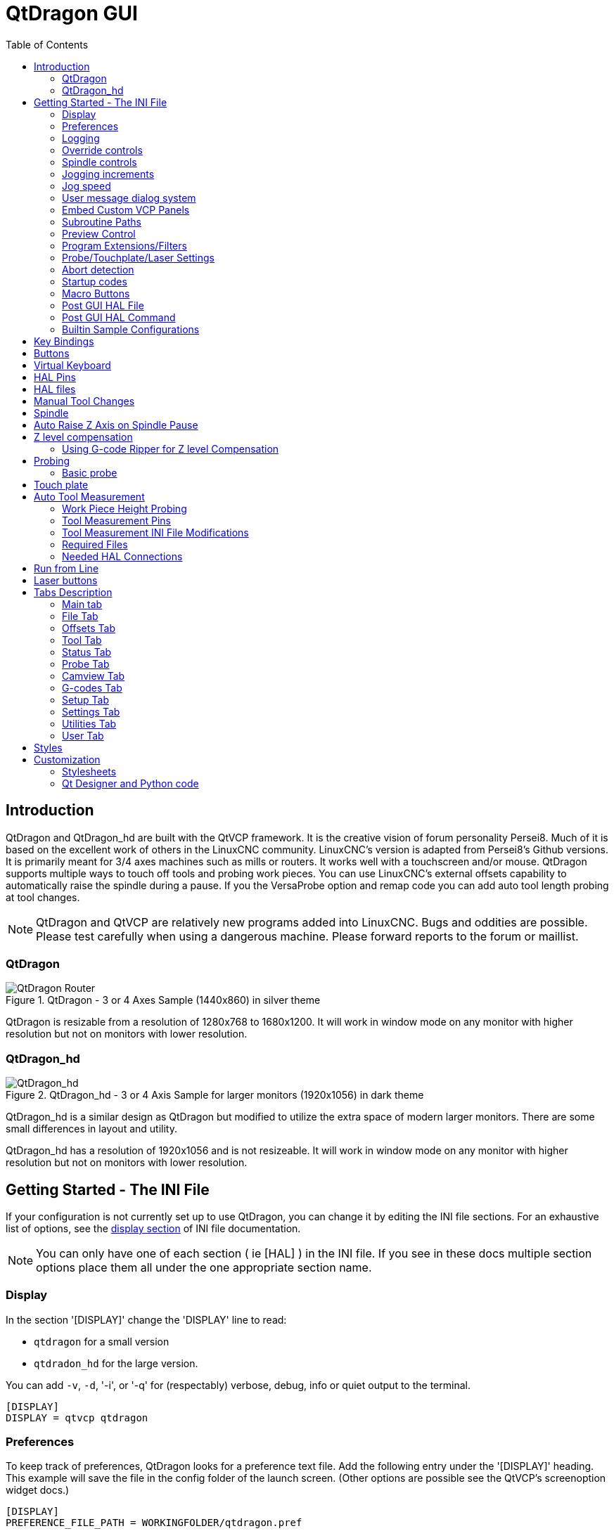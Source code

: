 :lang: en
:toc:

[[cha:qtdragon-gui]]
= QtDragon GUI(((QtDragon)))

:ini: {basebackend@docbook:'':ini}
:hal: {basebackend@docbook:'':hal}
:ngc: {basebackend@docbook:'':ngc}

== Introduction

QtDragon and QtDragon_hd are built with the QtVCP framework.
It is the creative vision of forum personality Persei8.
Much of it is based on the excellent work of others in the LinuxCNC community.
LinuxCNC's version is adapted from Persei8's Github versions.
It is primarily meant for 3/4 axes machines such as mills or routers.
It works well with a touchscreen and/or mouse.
QtDragon supports multiple ways to touch off tools and probing work pieces.
You can use LinuxCNC's external offsets capability to automatically raise the spindle during a pause.
If you the VersaProbe option and remap code you can add auto tool length probing at tool changes.

[NOTE]
QtDragon and QtVCP are relatively new programs added into LinuxCNC.
Bugs and oddities are possible. Please test carefully when using a dangerous machine.
Please forward reports to the forum or maillist.

=== QtDragon

.QtDragon - 3 or 4 Axes Sample (1440x860) in silver theme
image::images/silverdragon.png["QtDragon Router",scale="25%"]

QtDragon is resizable from a resolution of 1280x768 to 1680x1200.
It will work in window mode on any monitor with higher resolution but not on monitors with lower resolution.

=== QtDragon_hd

.QtDragon_hd - 3 or 4 Axis Sample for larger monitors (1920x1056) in dark theme
image::images/qtdragon_hd.png["QtDragon_hd",scale="25%"]

QtDragon_hd is a similar design as QtDragon but modified to utilize the extra space of modern larger monitors.
There are some small differences in layout and utility.

QtDragon_hd has a resolution of 1920x1056 and is not resizeable.
It will work in window mode on any monitor with higher resolution but not on monitors with lower resolution.

== Getting Started - The INI File

If your configuration is not currently set up to use QtDragon,
you can change it by editing the INI file sections.
For an exhaustive list of options, see the <<sub:ini:sec:display,display section>> of INI file documentation.

[NOTE]
You can only have one of each section ( ie [HAL] ) in the INI file. If you see in these docs multiple section options
 place them all under the one appropriate section name.  

=== Display

In the section '[DISPLAY]' change the 'DISPLAY' line to read:

* `qtdragon` for a small version
* `qtdradon_hd` for the large version.

You can add `-v`, `-d`, '-i', or '-q' for (respectably) verbose, debug, info or quiet output to the terminal.

[source,{ini}]
----
[DISPLAY]
DISPLAY = qtvcp qtdragon
----

=== Preferences

To keep track of preferences, QtDragon looks for a preference text file.
Add the following entry under the '[DISPLAY]' heading.
This example will save the file in the config folder of the launch screen.
(Other options are possible see the QtVCP's screenoption widget docs.)

[source,{ini}]
----
[DISPLAY]
PREFERENCE_FILE_PATH = WORKINGFOLDER/qtdragon.pref
----

=== Logging

You can specify where to save history/logs. +
These file names can be user selected. +
In the section `[DISPLAY]` add:

[source,{ini}]
----
[DISPLAY]
MDI_HISTORY_FILE = mdi_history.dat
MACHINE_LOG_PATH = machine_log.dat
LOG_FILE = qtdragon.log
----

=== Override controls

These set qtdragon's override controls (1.0 = 100 percent):

[source,{ini}]
----
[DISPLAY]
MAX_SPINDLE_0_OVERRIDE = 1.5
MIN_SPINDLE_0_OVERRIDE = .5
MAX_FEED_OVERRIDE       = 1.2
----

=== Spindle controls

Spindle control settings (in rpm and watts):

[source,{ini}]
----
[DISPLAY]
DEFAULT_SPINDLE_0_SPEED = 500
SPINDLE_INCREMENT = 200
MIN_SPINDLE_0_SPEED = 100
MAX_SPINDLE_0_SPEED = 2500
MAX_SPINDLE_POWER = 1500
----

=== Jogging increments

Set selectable jogging increments. +
These increments can be user changed.

[source,{ini}]
----
[DISPLAY]
INCREMENTS = Continuous, .001 mm, .01 mm, .1 mm, 1 mm, 1.0 inch, 0.1 inch, 0.01 inch
ANGULAR_INCREMENTS = 1, 5, 10, 30, 45, 90, 180, 360
----

=== Jog speed

Set jog speed controls (in units per second)

[source,{ini}]
----
[DISPLAY]
MIN_LINEAR_VELOCITY     = 0
MAX_LINEAR_VELOCITY     = 60.00
DEFAULT_LINEAR_VELOCITY = 50.0
DEFAULT_ANGULAR_VELOCITY = 10
MIN_ANGULAR_VELOCITY = 1
MAX_ANGULAR_VELOCITY = 360
----

=== User message dialog system
Optional popup custom message dialogs, controlled by HAL pins. +
MESSAGE_TYPE can be 'okdialog' or 'yesnodialog'.
See qtvcp/library/messages for more information. +
This example shows how to make a dialog that requires the user to select 'ok' to acknowledge and hide. +
These dialogs could be used for such things as low lube oil warnings etc,

[source,{ini}]
----
[DISPLAY]
MESSAGE_BOLDTEXT = This is the short text
MESSAGE_TEXT = This is the longer text of the both type test. It can be longer than the status bar text
MESSAGE_DETAILS = BOTH DETAILS
MESSAGE_TYPE = okdialog
MESSAGE_PINNAME = oktest
----

=== Embed Custom VCP Panels

You can optionally embed QtVCP Virtual Control Panels into the QtDragon or QtDragon_hd screen. +
These panels can be either user built or builtin <<cha:qtvcp:panels,QtVCP Panels>>. +
See QtVCP/VCP panels for other available builtin panels. +
The `EMBED_TAB_NAME` entry will used as the title for the new tab.(must be unique) +
Tab `EMBED_TAB_LOCATION` options include: `tabWidget_utilities`, `tabWidget_setup` and `stackedWidget_mainTab`. +
Tab `EMBED_TAB_COMMAND' specifies what embed-able program to run, including any of it's command line options. + 
This sample adds a builtin panel, a graphical animated machine using the vismach library, to the utilities tab.

[source,{ini}]
----
[DISPLAY]
EMBED_TAB_NAME = Vismach demo
EMBED_TAB_COMMAND = qtvcp vismach_mill_xyz
EMBED_TAB_LOCATION = tabWidget_utilities
----

If using the `tabWidget_utilities` or `tabWidget_setup` locations, an extra tab will appear with the panel. +
If using 'stackedWidget_mainTab', a button labelled 'User" will appear. Pressing this button will cycle 
through displaying all available panels (specified for this location) on the main tab area.

=== Subroutine Paths
If using NGCGUI, remap or custom M codes routines, linuxcnc needs to know where to look for the files. +
This sample is typical of what is needed for NgcGui, Basic Probe. and Versa Probe remap code. +
These paths will need to be adjusted to point to the actual files on your system.
<<sub:ini:sec:rs274ngc, RS274NZGC Section Details>>

[source,{ini}]
----
[RS274NGC]
SUBROUTINE_PATH = :~/linuxcnc/nc_files/examples/ngcgui_lib:~/linuxcnc/nc_files/examples/ngcgui_lib/utilitysubs; \
~/linuxcnc/nc_files/examples/probe/basic_probe/macros:~/linuxcnc/nc_files/examples/remap-subroutines: \
~/linuxcnc/nc_files/examples/ngcgui_lib/remap_lib
----

Qtvcp's NGCGUI program also need to know where to open for subroutine selection and pre-selection. +
NGCGUI_SUBFILE_PATH must point to an actual path on your system and also a path described in SUBROUTINE_PATHS.

[source,{ini}]
----
[DISPLAY]
# NGCGUI subroutine path.
# Thr path must also  be in [RS274NGC] SUBROUTINE_PATH
NGCGUI_SUBFILE_PATH = ~/linuxcnc/nc_files/examples/ngcgui_lib
# pre selected programs tabs
# specify filenames only, files must be in the NGCGUI_SUBFILE_PATH
NGCGUI_SUBFILE = slot.ngc
NGCGUI_SUBFILE = qpocket.ngc
----

=== Preview Control

Magic comments can be used to control the G-code preview. +
On very large programs the preview can take a long time to load.
You can control what is shown and what is hidden the the graphics screen by adding the appropriate comments from this list into your G-code:

----
(PREVIEW,stop)
(PREVIEW,hide)
(PREVIEW,show)
----

=== Program Extensions/Filters

You can control what programs are displayed in the filemanager window with program extensions. +
Create a line with the '.' endings you wish to use separated by commas, then a space and the description. +
You can add multiple lines for different selections in the combo box.

[source,{ini}]
----
[FILTER]
PROGRAM_EXTENSION = .ngc,.nc,.tap G-Code File (*.ngc,*.nc,*.tap)
----

QtDragon has the ability to send loaded files through a 'filter program'.
This filter can do any desired task: Something as simple as making sure the file ends with 'M2', or something as complicated as generating G-Code from an image.
See <<cha:filter,Filter Programs>> for more information.

The '[FILTER]'  section of the INI file controls how filters work.
First, for each type of file, write a 'PROGRAM_EXTENSION' line.
Then, specify the program to execute for each type of file.
This program is given the name of the input file as its first argument, and must write rs274ngc code to standard output.
This output is what will be displayed in the text area, previewed in the display area, and executed by LinuxCNC when 'Run'.
The following lines add support for the `image-to-gcode` converter included with LinuxCNC and running Python based filter programs:

[source,{ini}]
----
[FILTER]
PROGRAM_EXTENSION = .png,.gif,.jpg Greyscale Depth Image
PROGRAM_EXTENSION = .py Python Script
png = image-to-gcode
gif = image-to-gcode
jpg = image-to-gcode
py = python
----

=== Probe/Touchplate/Laser Settings

QtDragon has INI entries for two optional probing tab screens available.
Comment/uncomment which ever you prefer.

* 'Versa probe' is a QtVCP ported version of a popular GladeVCP probing panel.
* 'Basic Probe' is a QtVCP ported version based on the third party basic probe screen.

Both perform similar probing routines, though Versa probe optionally handles auto tool measurement.

[source,{ini}]
----
[PROBE]
#USE_PROBE = versaprobe
USE_PROBE = basicprobe
----

=== Abort detection
When using qtdragon's probing routines, it's important to detect a user abort request. +
By default, linuxcnc does not report an abort in a useful way for the probe routines. +
You need to add a ngc file to print out an error that can be detected.
<<sub:remap:sec:error-handling, Remap Abort Details>>

[source,{ini}]
----
[RS274NGC]
# on abort, this ngc file is called. required for basic/versa probe routines. +
ON_ABORT_COMMAND=O <on_abort> call
----

This example code will send a message on abort. The probe routines can detect this sample. +
According to the setting above, it would need to be saved as 'on_abort.ngc' within 
linuxcnc's [RS274NGC] SUBROUTINE_PATHS and [DISPLAY] PROGRAM_PREFIX search paths.

[source,{ngc}]
----
o<on_abort> sub

o100 if [#1 eq 5]
    (machine on)
o100 elseif [#1 eq 6]
    (machine off)
o100 elseif [#1 eq 7]
    (estopped)
o100 elseif [#1 eq 8]
    (msg,Process Aborted)
o100 else
    (DEBUG,Abort Parameter is %d[#1])
o100 endif

o<on_abort> endsub
m2
----

=== Startup codes
You should set default M/G code for start up. These will be overridden by running a ngc file. +
These are only sample codes, integrator should choose appropriate codes.

[source,{ini}]
----
[RS274NGC]
# start up G/M codes when first loaded
RS274NGC_STARTUP_CODE = G17 G20 G40 G43H0 G54 G64P0.0005 G80 G90 G94 G97 M5 M9
----

=== Macro Buttons

QtDragon has up to ten convenience buttons for calling 'macro actions'. +
These could also call OWord routines if desired. +
In the sample configurations they are labelled for moving between
current user system origin (zero point) and Machine system origin. +
User origin is the first MDI command in the INI list, machine origin is the second. +
This example shows how to move Z axis up first. The commands are separated by the ';'
The label is set after the comma. The symbols '\n' adds a line break.

[source,{ini}]
----
[MDI_COMMAND_LIST]
# for macro buttons
MDI_COMMAND = G0 Z25;X0 Y0;Z0, Goto\nUser\nZero
MDI_COMMAND = G53 G0 Z0;G53 G0 X0 Y0,Goto\nMachn\nZero
----

=== Post GUI HAL File

These optional HAL files will be called after QtDragon has loaded everything else. +
You can add multiple line for multiple file. Each one will be called in the order they appear. +
Calling HAL files after QtDragon is already loaded assures that QtDragon's HAL pins are available. +
This sample shows typical entries, but must be adjusted to actual requirements.
 
[source,{ini}]
----
[HAL]
POSTGUI_HALFILE = qtdragon_hd_postgui.hal
POSTGUI_HALFILE = qtdragon_hd_debugging.hal
----

=== Post GUI HAL Command

These optional HAL commands will be run after QtDragon has loaded everything else. +
You can add multiple line. Each one will be called in the order they appear. +
Any HAL command can be used. +
This sample shows typical entries, but must be adjusted to actual requirements.

[source,{ini}]
----
[HAL]
POSTGUI_HALCMD = loadusr qtvcp test_probe
POSTGUI_HALCMD = loadusr qtvcp test_led
POSTGUI_HALCMD = loadusr halmeter
----

=== Builtin Sample Configurations

The sample configurations 'sim/qtdragon/' or `sim/qtdragon_hd` are already configured to use QtDragon as the screen. +
There are several examples, to demonstrate different machine configurations.

== Key Bindings

QtDragon is not intended to primarily use a keyboard for machine control. +
It lacks many keyboard short cuts that for instance AXIS has - but you can use a mouse or touchscreen. +
There are several key presses that will control the machine for convenience.

----
F1 - Estop on/off
F2 - Machine on/off
F12 - Style Editor
Home - Home All Joint of the Machine
Escape - Abort Movement
Pause - Pause Machine Movement
----

== Buttons

Buttons that are checkable will change their text colour when checked. +
This is controlled by the stylesheet/theme +

== Virtual Keyboard

QtDragon includes a virtual keyboard for use with touchscreens. +
To enable the keyboard, check the Use Virtual Keyboard checkbox in the Settings page. +
Clicking on any input field, such as probe parameters or tool table entries, will show the keyboard. +
To hide the keyboard, do one of the following:

- click the MAIN page button
- The currently selected page button.
- go into AUTO mode

It should be noted that keyboard jogging is disabled when using the virtual keyboard.

== HAL Pins

These pins are specific to the QtDragon screen. +
There are of course are many more HAL pins that must be connected for LinuxCNC to function.

If you need a manual tool change prompt, add these lines in your postgui file. +
Qtdragon emulates the hal_manualtoolchange HAL pins - don't load the separate HAL component 'hal_manualtoolchange'.

[source,{hal}]
----
net tool-change      hal_manualtoolchange.change   <=  iocontrol.0.tool-change
net tool-changed     hal_manualtoolchange.changed  <=  iocontrol.0.tool-changed
net tool-prep-number hal_manualtoolchange.number   <=  iocontrol.0.tool-prep-number
----

This input pin should be connected to indicate probe state.

[source,{hal}]
----
qtdragon.led-probe
----

These pins are inputs related to spindle VFD indicating. +
The volt and amp pins are used to calculate spindle power.
(You must also set the MAX_SPINDLE_POWER in the INI.)

[source,{hal}]
----
qtdragon.spindle-modbus-errors
qtdragon.spindle-amps
qtdragon.spindle-fault
qtdragon.spindle-volts
----

This bit pin is an output to the spindle control to pause it. +
You would connect it to `spindle.0.inhibit`.

[source,{hal}]
----
qtdragon.spindle-inhibit
----

This bit output pin can be connected to turn on a laser:

[source,{hal}]
----
qtdragon.btn-laser-on
----

This float output pin indicates the camera rotation in degrees:

[source,{hal}]
----
qtdragon.cam-rotation
----

These bit/s32 pins are related to external offsets if they are used:

[source,{hal}]
----
qtdragon.eoffset-clear
qtdragon.eoffset-count
qtdragon.eoffset-enable
qtdragon.eoffset-value
----

These float output pins reflect the current slider jograte (in machine units):

[source,{hal}]
----
qtdragon.slider-jogspeed-linear
qtdragon.slider-jogspeed-angular
----

These float output pins reflect the current slider override rates:

[source,{hal}]
----
qtdragon.slider-override-feed
qtdragon.slider-override-maxv
qtdragon.slider-override-rapid
qtdragon.slider-override-spindle
----

These pins are available when setting the Versa Probe INI option.
They can be used for auto-tool-length-probe at tool change - with added remap code.

[source,{hal}]
----
qtdragon.versaprobe-blockheight
qtdragon.versaprobe-probeheight
qtdragon.versaprobe-probevel
qtdragon.versaprobe-searchvel
----

== HAL files

The HAL files supplied are for simulation only.
A real machine needs its own custom HAL files.
The QtDragon screen works with 3 or 4 axes with one joint per axis or 3 or 4 axes in a gantry configuration (2 joints on 1 axis).

== Manual Tool Changes

If your machine requires manual tool changes, QtDragon can pop a message box to direct you.
QtDragon emulates the hal_manualtoolchange HAL pins - don't load the separate HAL component 'hal_manualtoolchange'.
Hereto you must connect the proper HAL pin in the postgui HAL file, for example:

[source,{hal}]
----
net tool-change      hal_manualtoolchange.change   <=  iocontrol.0.tool-change
net tool-changed     hal_manualtoolchange.changed  <=  iocontrol.0.tool-changed
net tool-prep-number hal_manualtoolchange.number   <=  iocontrol.0.tool-prep-number
----

== Spindle

The screen is intended to interface to a VFD, but will still work without it. +
There are a number of VFD drivers included in the LinuxCNC distribution. +
It is up to the end user to supply the appropriate driver and HAL file connections according to his own machine setup.

== Auto Raise Z Axis on Spindle Pause

QtDragon can be set up to automatically raise and lower the Z axis when the spindle is paused. +
When a program is paused, then you press the 'Spindle Pause' button to stop the spindle and raise it in Z. +
Press the button again to start spindle and lower it, then unpause the program. +
The amount to raise and lower is set in the 'Settings' tab under the heading 'Z Ext Offset'. +
This requires additions to the INI and the qtdragon_post_gui file.

In the INI, under the AXIS_Z heading.

[source,{ini}]
----
[AXIS_Z]
OFFSET_AV_RATIO  = 0.2
----

In the qtdragon_postgui.hal file add:

[source,{hal}]
----
# Set up Z axis external offsets
net eoffset_clear    qtdragon.eoffset-clear => axis.z.eoffset-clear
net eoffset_count    qtdragon.eoffset-count => axis.z.eoffset-counts
net eoffset          qtdragon.eoffset-value <= axis.z.eoffset

# uncomment for dragon_hd
#net limited          qtdragon.led-limits-tripped <= motion.eoffset-limited

setp axis.z.eoffset-enable 1
setp axis.z.eoffset-scale 1.0
----

== Z level compensation

QtDragon_hd can be set up to probe and compensate for Z level height changes by utilizing the external program 'G-code Ripper'.

[NOTE]
This is only available in the QtDragon_hd version.

Z level compensation is a bed levelling/distortion correction function typically used in 3D printing or engraving.
It uses a HAL non-realtime component which utilizes the external offsets feature of LinuxCNC.
The component has a HAL pin that specifies an interpolation type, which must be one of cubic, linear or nearest (0, 1, 2 respectively).
If none is specified or if an invalid number is specified, the default is assumed to be cubic.

When Z LEVEL COMP is enabled, the compensation component reads a probe data file,
which must be called 'probe_points.txt'.
The file can be modified or updated at any time while compensation is disabled.
When next enabled, the file will be reread and the compensation map is recalculated.
This file is expected to be in the configuration directory.

The probe data file is generated by a probing program, which itself is generated by an external python program called gcode_ripper,
which can be launched from the file manager tab using the 'G-code Ripper' button.

=== Using G-code Ripper for Z level Compensation

.QtDragon_hd showing G-code Ripper
image::images/qtdragon_hd_gcoderipper.png["QtDragon G-code Ripper"]

[NOTE]
G-code Ripper offers many functions that we will not go in to here.
This is only available in the QtDragon_hd version.

* In Qtdragon_hd switch to the file tab and press the load G-code Ripper button.
* Set origin to match the origin of the gcode file to be probed.
* Under G-Code Operations, check Auto Probe.
* File -> Open G-Code File (The file you will run after compensation)
* If necessary, make adjustments and press Recalculate.
* Press Save G-Code File - Probe Only.
* Save the generated file to the nc_files folder.
* Exit gcode_ripper.
* There should now be a file in the nc_files folder called {something}-probe-only.ngc. Set the file filter to G-Code Files, navigate to the nc_files directory and load this file.
* Without changing the offsets, run this program. Make sure the probe tool is installed. When complete, there will be a file in the config directory called 'probe_points.txt'.
* In Qtdragon_hd press the 'Enable Z Comp' button to enable compensation.
  Look at the status line for indication of success or failure.
  Active compensation will be displayed beside the label: 'Z Level Comp'
  While jogging that display should change based on the compensation component.

[NOTE]
If you use auto raise Z to lift the spindle on pause, you must combine the two with a HAL component and feed that to LinuxCNC's motion component.

.Sample postgui HAL file for combined spindle raise and Z Level compensation
[source,{hal}]
----
# load components
########################################################################

# load a summing component for adding spindle lift and Z compensation
loadrt scaled_s32_sums
addf scaled-s32-sums.0 servo-thread

loadusr -Wn z_level_compensation z_level_compensation
# method parameter must be one of nearest(2), linear(1), cubic (0)
setp z_level_compensation.method 1
setp z_level_compensation.fade-height 0.0

# connect signals to LinuxCNC's motion component
########################################################################

net eoffset-clear    axis.z.eoffset-clear
net eoffset-counts   axis.z.eoffset-counts
setp axis.z.eoffset-scale .001
net eoffset-total          axis.z.eoffset
setp axis.z.eoffset-enable True

# external offsets for spindle pause function
########################################################################
net eoffset-spindle-count   <= qtdragon.eoffset-spindle-count

# Z level compensation
########################################################################
net xpos-cmd                z_level_compensation.x-pos      <= axis.x.pos-cmd
net ypos-cmd                z_level_compensation.y-pos      <= axis.y.pos-cmd
net zpos-cmd                z_level_compensation.z-pos      <= axis.z.pos-cmd
net z_compensation_on       z_level_compensation.enable-in  <= qtdragon.comp-on
net eoffset-zlevel-count    z_level_compensation.counts     => qtdragon.eoffset-zlevel-count

# set up scaled sum component
########################################################################
net eoffset-spindle-count   scaled-s32-sums.0.in0
net eoffset-zlevel-count    scaled-s32-sums.0.in1       qtdragon.eoffset-value
setp scaled-s32-sums.0.scale0 1000
net eoffset-counts          scaled-s32-sums.0.out-s
----

== Probing

The probe screen has been through basic testing but there could still be some minor bugs.
When running probing routines, use extreme caution until you are familiar with how everything works.
Probe routines run without blocking the main GUI.
This gives the operator the opportunity to watch the DROs and stop the routine at any time.

[NOTE]
Probing is very unforgiving to mistakes; be sure to check settings before using.

.QtDragon - Versa Probe Option
image::images/qtdragon_versaprobe.png["QtDragon Probe",scale="25%"]

QtDragon has 2 methods for setting Z0.
The first is a touchplate, where a metal plate of known thickness is placed on top of the workpiece,
then the tool is lowered until it touches the plate, triggering the probe signal.
Z0 is set to probe height - plate thickness.

The second method uses a tool setter in a fixed position and a known height above the table where the probe signal will be triggered.
In order to set Z0 to the top of the workpiece, it has to know how far above the table the probe trigger point is (tool setter height)
and how far above the table the top of the workpiece is.
This operation has to be done every time the tool is changed as the tool length is not saved.

For touching off with a touch probe, whether you use the touchplate operation with thickness set to 0 or use a probing routine,
the height from table to top of workpiece parameter is not taken into account and can be ignored.
It is only for the tool setter.

=== Basic probe

.QtDragon - Basic Probe Option
image::images/silverdragon_probe.png["QtDragon Probe",scale="25%"]

Basic probe is used to semi-automatically probe work pieces to find edges, centers and angles.
The combo box allows selecting the basic type of probing buttons shown:

* Outside Corners
* Inside Corners
* Edge Angles
* Boss and Pockets
* Ridge and Valleys
* Calibration

You must carefully set the 'Probing Parameters':

* 'Probe Tool': will only allow probing if this tool number is in the spindle
* 'Probe Diameter': the size of the probe tip
* 'Probe Rapid': the speed of rapid moves in machine units
* 'Probe Search': the speed of the first 'rough' search in machine units
* 'Probe Feed': the speed of the second 'fine' search in machine units
* 'Extra Depth': Lowers the probe further by this much
* 'Step Off': back off and re-probe distance
* 'Max XY Distance': the maximum distance the probe will search for in X and Y before erroring
* 'Max Z Distance':  the maximum distance the probe will search for in Z before erroring
* 'XY Clearance': move away distance from probed point before rapid traversing in X and Y
* 'Z Clearance': move away distance from probed point before rapid traversing in Z

There are also hint parameters depending on selected probing type:

* 'Edge Width': approximate distance the probe start position is from edge
* 'Diameter Hint': used by Round Boss or Round Pocket probing (start move: 1/2 diameter plus XY clearance)
* 'X Hint': used by Rectangular Boss/Pocket probing (start move: 1/2 X length plus XY clearance)
* 'Y Hint': used by Rectangular Boss/Pocket probing (start move: 1/2 Y length plus XY clearance)

After setting the parameters and hints:

* Manually move the probe to the approximate position represented by the green target on the button.
* Confirm the parameters are reasonable.
* Press the desired probing button.

The probing routine will start immediately.
[NOTE]
Pressing the stop button or the keyboard escape key, will abort the probing.

== Touch plate

.QtDragon - Touch Plate
image::images/qtdragon_touchplate.png["QtDragon Touch Plate",scale="25%"]

You can use a conductive touch plate or equivalent to auto touch off (zero the user coordinate) for the Z position of a tool.
There must be a tool loaded prior to probing.
In the tool tab or settings tab, set the touch plate height, search and probe velocity and Max probing distance.

[NOTE]
When using a conductive plate the search and probe velocity should be the same and slow.
If using a tool setter that has spring loaded travel then you can set search velocity faster.
LinuxCNC ramps speed down at the maximum acceleration rate, so there can be travel after the probe trip if the speed is set to high.

Place the plate on top of the surface you wish to zero Z on.
Connect the probe input wire to the tool (if using a conductive plate).
There is a LED to confirm the probe connection is reliable prior to probing.
Move the tool manually within the max probe distance.
Press the 'Touch Plate' button.
The machine will probe down twice and the current user offset (G5X) will be zeroed at the bottom of the plate by calculation from the touchplate height setting.

== Auto Tool Measurement

QtDragon can be setup to do integrated auto tool measurement using the Versa Probe widget and remap code.
To use this feature, you will need to do some additional settings
and you may want to use the offered HAL pin to get values in your own ngc remap procedure.

[IMPORTANT]
Before starting the first test, do not forget to enter the probe height and probe velocities on the versa probe settings page.

Tool Measurement in QtDragon is done with the following steps:

* Touch of you workpiece in X and Y.
* Measure the height of your block from the base, where your tool switch is located, to the upper face of the block (including chuck etc.).
* In the Versa probe tab, enter the measured value for block height.
* Make sure the use tool measurement button in the Vesa probe tab is enabled.
* Go to auto mode and start your program.

[NOTE]
When fist setting up auto tool measurement, please use caution until you confirm tool change and probe locations - it's easy to break a tool/probe.
Abort will be honoured while the probe is in motion.

.Auto tool measurement
image::images/sketch_auto_tool_measurement.png[align="left"]

With the first given tool change the tool will be measured and the offset will be set automatically to fit the block height.
The advantage of this way is, that you do not need a reference tool.

[NOTE]
Your program must contain a tool change at the beginning.
The tool will be measured, even it has been used before, so there is no danger if the block height has changed.
There are several videos on you tube that demonstrate the technique using GMOCCAPY.
The GMOCCAPY screen pioneered the technique.

=== Work Piece Height Probing

.QtDragon_hd - Work piece Height probing
image::images/qtdragon_hd_workpiece_probe.png["QtDragon_hd height probing"]

This program probes 2 user specified locations in the Z axis and calculates the difference in heights.

[NOTE]
This is only available in the QtDragon_hd version.

.Enable Probe Position Set Buttons
* Wwhen checked, the SET buttons are enabled.
* This allows the user to automatically fill in the X, Y and Z parameters with the current position as displayed on the DROs.

.Autofill Workpiece Height on Main Screen
* When checked, the calculated height is automatically transferred to the Workpiece Height field in the main screen.
* Otherwise, the main screen is not affected.

.Workpiece Probe At
* the X, Y and Z coordinates specify where the first probing routine should start, in current WCS

.Machine Probe At
* the X, Y and Z coordinates specify where the second probing routine should start, in current WCS

.Z Safe Travel Height
* The machine is raised to the Z safe travel height before jogging to the X and Y coordinates.
* The spindle then lowers to the specified Z coordinate.
* It should be selected so that the tool clears all obstructions while jogging.

.START button
* The machine will jog to the first location and then probe down.
* The machine then jogs to the second location and probes down again.
* The difference in probed values is reported as Calculated Workpiece Height.
* The parameters for search velocity, probe velocity, maximum probe distance and return distance are read from the main GUI Settings page.

.ABORT button
* causes all jog and probe routines currently executing to stop

.HELP button
* displays this help file

[NOTE]
* Any 2 points within the machine operating volume can be specified.
* If the first point is higher than the second, the calculated height will be a positive number.
* If the first point is lower than the second, the calculated height will be a negative number.
* Units are irrelevant in this program. The probed values are not saved and only the difference is reported.

[CAUTION]
Setting incorrect values can lead to crashes into fixtures on the machine work surface.
Initial testing with no tool and safe heights is recommended.

=== Tool Measurement Pins

Versaprobe offers 5 pins for tool measurement purpose.
The pins are used to be read from a remap G-code subroutine, so the code can react to different values.

* `qtversaprobe.toolmeasurement` (HAL_BIT) enable or not tool measurement
* `qtversaprobe.blockheight` (HAL_FLOAT) the measured value of the top face of the workpiece
* `qtversaprobe.probeheight` (HAL_FLOAT) the probe switch height
* `qtversaprobe.searchvel` (HAL_FLOAT) the velocity to search for the tool probe switch
* `qtversaprobe.probevel` (HAL_FLOAT) the velocity to probe tool length

=== Tool Measurement INI File Modifications

Modify your INI File to include the following:

==== The PROBE section

QtDragon allows you to select one of two styles of touch probe routines.
Versa probe works with a M6 remap to add auto tool probing.

[source,{ini}]
----
[PROBE]
#USE_PROBE = versaprobe
USE_PROBE = basicprobe
----

==== The RS274NGC section
<<sub:ini:sec:rs274ngc, RS274NGC Section Details>> +
<<sub:remap:sec:remap-statement, Remap Statement Details>> +
<<sub:remap:sec:error-handling, Remap Abort Details>>

[source,{ini}]
----
[RS274NGC]

# adjust this paths to point to folders with stdglu.py and qt_auto_tool_probe.ngc
# or similarly coded custom remap files
SUBROUTINE_PATH = ~/linuxcnc/nc_files/remap-subroutines:~/linuxcnc/nc_files/remap_lib

# is the sub, with is called when a error during tool change happens.
ON_ABORT_COMMAND=O <on_abort> call

# The remap code for QtVCP's versaprobe's automatic tool probe of Z
REMAP=M6  modalgroup=6 prolog=change_prolog ngc=qt_auto_probe_tool epilog=change_epilog
----

The abort command file should be in the configuration folder and look something like this sample. +
According to the setting above, it would need to be saved as 'on_abort.ngc' within 
linuxcnc's [RS274NGC] SUBROUTINE_PATHS and [DISPLAY] PROGRAM_PREFIX search paths.

----
o<on_abort> sub

o100 if [#1 eq 5]
    (machine on)
o100 elseif [#1 eq 6]
    (machine off)
o100 elseif [#1 eq 7]
    (estopped)
o100 elseif [#1 eq 8]
    (msg,Process Aborted)
o100 else
    (DEBUG,Abort Parameter is %d[#1])
o100 endif

o<on_abort> endsub
m2
----

==== The Tool Sensor Section

The position of the tool sensor and the start position of the probing movement, all values are absolute (G53) coordinates, except MAXPROBE, what must be given in relative movement.
All values are in machine native units.

[source,{ini}]
----
[VERSA_TOOLSETTER]
X = 10
Y = 10
Z = -20
MAXPROBE =  -20
----

==== The Change Position Section

This is not named TOOL_CHANGE_POSITION  on purpose - *canon uses that name and will interfere otherwise*.
The position to move the machine before giving the change tool command.
All values are in absolute coordinates.
All values are in machine native units.

[source,{ini}]
----
[CHANGE_POSITION]
X = 10
Y = 10
Z = -2
----

==== The Python Section

The Python section sets up what files LinuxCNC's Python interpreter looks for, e.g., 'toplevel.py' file in the 'python' folder in the configuration directory:

[source,{ini}]
----
[PYTHON]
# The path to start a search for user modules
PATH_PREPEND = python
# The start point for all.
TOPLEVEL = python/toplevel.py
----

=== Required Files

You must copy the following files to your config directory:

First create a folder named 'python' in your machine's configuration folder.

If using a compiled RIP version of LinuxCNC: +
From 'YOUR-LINUXCNC-DIRECTORY/configs/sim/QtDragon/python', copy 'toplevel.py' and 'remap.py' to your configuration's new 'python' folder.

if using an installed version of LinuxCNC: +
from '/usr/share/doc/linuxcnc/examples/sample-configs/sim/qtvcp_screens/qtdragon/python/', copy 'toplevel.py' and 'remap.py' to your configuration's new 'python' folder.

Alternately, you can make new files in your 'python' folder that you made in your configuration folder, with a text editor.

One named 'remap.py' saved with this text:
[source,python]
----
from stdglue import *
----

One named 'toplevel.py' saved with this text:
[source,python]
----
import remap
----

Make a symbolic link or copy the following files into the 'python' folder described above.

In `~/linuxcnc/nc_files/examples/remap_subroutine/` folder.

In `~/linuxcnc/nc_files/examples/remap_lib/python_stdglue/` folder.

[NOTE]
These file names and location could be different depending on installed verses development (RIP) version of LinuxCNC.
For instance `~/linuxcnc/nc_files/macros` is `~/linuxcnc/nc_files/examples/macros` in installed versions of LinuxCNC.
You could use customized versions of the same files or name them differently.
The entries in the '[RS274NGC]' section dictate to LinuxCNC what and where to look.
The names and location quoted should be available in either system by default.

=== Needed HAL Connections

Make sure to connect the tool probe input in your HAL file:
If connected properly, you should be able to toggle the probe LED in QtDragon if you press the probe stylus.

[source,{hal}]
----
net probe  motion.probe-input <= <your_input_pin>
----

== Run from Line

A G-code program can be started at any line by clicking on the desired line in the G-code display while in AUTO mode.
It is the operator's responsibility to ensure the machine is in the desired operational mode.
A dialog will be shown allowing the spindle direction and speed to be preset.
The start line is indicated in the box labelled LINE, next to the CYCLE START button.
The run from line feature can be disabled in the settings page.

[NOTE]
LinuxCNC's run-from-line is not very user friendly.
E.g., it does not start the spindle or confirm the proper tool.
Also, it does not handle subroutines well. If used it is best to start on a rapid move.

== Laser buttons

The LASER ON/OFF button in intended to turn an output on or off which is connected to a small laser crosshair projector.
When the crosshair is positioned over a desired reference point on the workpiece, the REF LASER button can be pushed,
which then sets the X and Y offsets to the values indicated by the LASER OFFSET fields in the Settings page.

== Tabs Description

Tabs allow the user to select the most appropriate info/control on the top three panels.
If the on screen keyboard is showing and the user wishes to hide it but keep the current tab, they can do that by pressing the current show tab.
In QtDragon, there is a splitter handle between the G-code text display and the G-code graphical display.
One can use this to split the size between the two areas. This can be set differently in each tab and in each mode.
 
=== Main tab

This tab displays the graphical representation of the current program.
The side buttons will control the display.

* 'User View': Select/restore a user set view of the current program
* 'P','X','Y','Z': Set standard views
* 'D': Toggle display of dimensions
* '+', '-': Zoom controls
* 'C': Clear graphics of tool movement lines

In QtDragon_hd there are also macro buttons available on the right side.
Up to tens buttons can be defined in the INI.

=== File Tab

You can use this tab to load or transfer programs.
Editing of G-code programs can be selected from this tab.
With qtdragon_hd, this is where you can load 'Gcode Ripper'.

=== Offsets Tab

You can monitor/modify system offsets from this tab.
There are convenience buttons for zeroing the rotation.G92 and current G5x user offset.

=== Tool Tab

You can monitor/modify tool offsets from this tab.
Adding and deleting tools from the tool file can also be done from this tab.
When this tab is selected the individual home buttons in the DRO area will change to tool offset setting buttons.
They will return to home buttons when you select another tab.
Pressing this tool button will drop down a when menu of options:

* Set Current Tool Position
* Adjust Current Tool Position
* Zero Current Tool Position
* Set Tool Offset Directly
* Reset To Last

=== Status Tab

A time-stamped log of important machine or system events will be shown here.
Machine events would be more suited to an operator, where the system events may help in debugging problems.

=== Probe Tab

Probing routines options are displayed on this tab.
Depending on INI options, this could be VersaProbe or BasicProbe style.
They are functionally similar.
QtDragon_hd will also show a smaller graphics display window.

=== Camview Tab

If the recognized webcam is connected, this tab will display the video image overlayed with a cross-hair, circle and degree readout.
This can be adjusted to suit a part feature for such things as touchoff.
The underlying library uses openCV Python module to connect to the webcam.

=== G-codes Tab

This tab will display a list of LinuxCNC's G-code.
if you click on a line, a description of the code will be displayed.

=== Setup Tab

It's possible to load HTML or PDF file (.html / .pdf ending) with setup notes.
HTML/PDF docs will be displayed in the setup tab.
Some program, such as Fusion 360 and Aspire will create these files for you.
If you load a G-code program and there is an HTML/PDF file of the same name, it will load automatically.
You can also write your own HTML docs with the included SetUp Writer button.
Custom QtVCP panels can be displayed here by setting the EMBED_TAB_LOCATION option to 'tabWidget_setup'.

.QtDragon - Setup Tab Sample
image::images/silverdragon_setup.png["QtDragon Setup Tab",scale="25%"]

=== Settings Tab

The settings tab is used to set running options, probing/touchplate/laser/camera offsets and load debugging external programs.

=== Utilities Tab

This tabs will display another stab election of G-code utility programs:

* 'Facing': allows quick face milling of a definable area at angles of 0,45 and 90 degrees
* 'Hole Circle': allows quick setting of a program to drill a bolt circle of definable diameter and number of holes.
* 'NGCGUI': is a QtVCP version of the popular G-code subroutine builder/selector, see <<sub:qtvcp:widgets:qt-ngcgui,Widgets-NGCGUI>>.

Custom QtVCP panels can be displayed here by setting the EMBED_TAB_LOCATION option to 'tabWidget_utilities'

=== User Tab

This tab will only be displayed if an embedded panel has been designated for the location `stackedWidget_mainTab`.
If more then one embedded tab has been designated, then pressing the user tab will cycle through them.

== Styles

Nearly all aspects of the GUI appearance are configurable via the QtDragon.qss stylesheet file.
The file can be edited manually or through the stylesheet dialog widget in the GUI.
To call up the dialog, press F12 on the main window.
New styles can be applied temporarily and then saved to a new qss file, or overwrite the current qss file.

.QtDragon - Two Style Examples
image::images/style-comparison.png["QtDragon styles",scale="25%"]

== Customization

A general overview of <<cha:qtvcp:modifying-screens,Customizing Stock Screens>>.

=== Stylesheets

Stylesheets can be leveraged to do a fair amount of customization, but you usually need to know a bit about the widget names.
Pressing F12 will display a stylesheet editor dialog to load/test/save modification.
Sometimes these lines will be present and you can change them, otherwise you will need to add them.

For instance, to change the DRO font (look for this entry and change the font name):

[source,{ini}]
----
DROLabel,
StatusLabel#status_rpm {
    border: 1px solid black;
    border-radius: 4px;
    font: 20pt "Noto Mono";
}
----

To change the DRO display font and display format:

[source,{ini}]
----
DROLabel {
    font: 25pt "Lato Heavy";
    qproperty-imperial_template: '%9.5f';
    qproperty-metric_template: '%10.4f';
    qproperty-angular_template: '%11.2f';
}
----

To change the text of the mist button to 'air' (add these lines)

[source,{ini}]
----
#action_mist{
    qproperty-true_state_string: "Air\\nOn";
    qproperty-false_state_string: "Air\\nOff";
}
----

To change the Offsets display font and format:

[source,{ini}]
----
ToolOffsetView {
    font: 20pt "Lato Heavy";
    qproperty-imperial_template: '%9.1f';
    qproperty-metric_template: '%10.1f';

}

OriginOffsetView {
    font: 12pt "Lato Heavy";
    qproperty-imperial_template: '%9.1f';
    qproperty-metric_template: '%10.1f';
}
----

To stop the blur effect with dialogs:

[source,{ini}]
----
#screen_options {
    qproperty-focusBlur_option: false;
}
----

Change the G-code text display colors/fonts:

[source,{ini}]
----
}
EditorBase{
 background:black;
qproperty-styleColorBackground:grey;
qproperty-styleColor0: black;
qproperty-styleColor1: darkblue;
qproperty-styleColor2: blue;
qproperty-styleColor3: red;
qproperty-styleColor4: lightblue;
qproperty-styleColor5: white;
qproperty-styleColor6: lightGreen;
qproperty-styleColor7: yellow ;
qproperty-styleColorSelectionText: white;
qproperty-styleColorSelectionBackground: blue;
qproperty-styleFont0: "Times,15,-1,5,90,0,0,1,1,0";
qproperty-styleFont1: "Times,15,-1,5,90,1,0,1,0,0";
qproperty-styleFont2: "Times,15,-1,5,90,0,0,1,1,0";
qproperty-styleFont3: "Times,15,-1,5,90,0,0,1,1,0";
qproperty-styleFont4: "Times,15,-1,5,90,0,0,1,1,0";
qproperty-styleFont5: "Times,15,-1,5,90,0,0,1,1,0";
qproperty-styleFont6: "Times,15,-1,5,90,0,0,1,1,0";
qproperty-styleFont7: "Times,15,-1,5,90,0,0,1,1,0";
}
----

=== Qt Designer and Python code

All aspects of the GUI are fully customization through Qt Designer and/or Python code.
This capability is included with the QtVCP development environment.
The extensive use of QtVCP widgets keeps the amount of required Python code to a minimum, allowing relatively easy modifications.
The LinuxCNC website has extensive documentation on the installation and use of QtVCP libraries.
See <<cha:qtvcp,QtVCP Overview>> for more information.

.QtDragon - Customized QtDragon
image::images/silverdragon_custom.png["QtDragon customized",scale=25]

// vim: set syntax=asciidoc:
